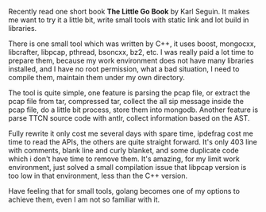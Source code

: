 #+BEGIN_COMMENT
.. title: Try golang
.. slug: try-golang
.. date: 2018-02-26 15:28:26 UTC+01:00
.. tags: golang
.. category: 
.. link: 
.. description: 
.. type: text
#+END_COMMENT


Recently read one short book *The Little Go Book* by Karl Seguin.
It makes me want to try it a little bit, write small tools
with static link and lot build in libraries.

There is one small tool which was written by C++, it uses
boost, mongocxx, libcrafter, libpcap, pthread, bsoncxx, bz2, etc.
I was really paid a lot time to prepare them, because my
work environment does not have many libraries installed, and I have
no root permission, what a bad situation, I need to compile
them, maintain them under my own directory.

The tool is quite simple, one feature is parsing the pcap file, or extract
the pcap file from tar, compressed tar, collect the all sip
message inside the pcap file, do a little bit process,
 store them into mongodb. Another feature is parse TTCN
source code with antlr, collect information based on the
AST.

Fully rewrite it only cost me several days with spare time,
ipdefrag cost me time to read the APIs, the others are quite
straight forward. It's only 403 line with comments, blank line
and curly blanket, and some duplicate code which i don't have
time to remove them. It's amazing, for my limit work
environment, just solved a small compilation issue that
libpcap version is too low in that environment, less
than the C++ version.

Have feeling that for small tools, golang becomes one of my
options to achieve them, even I am not so familiar with it.



